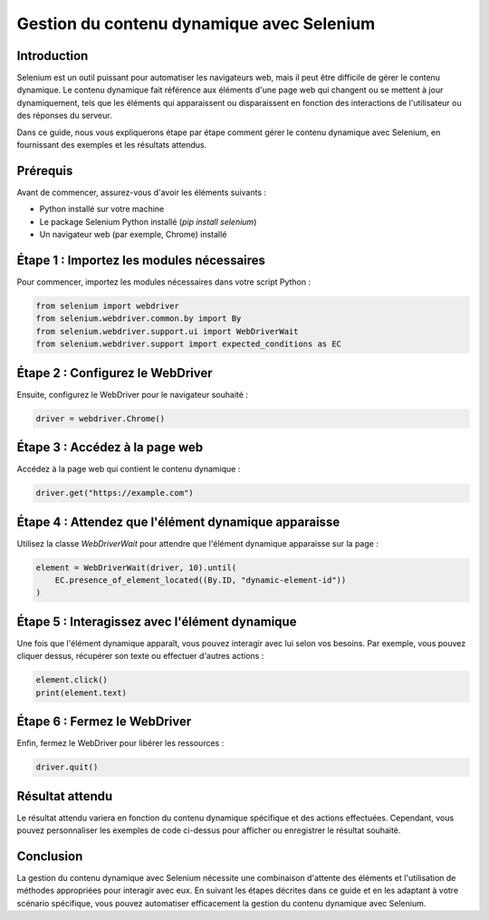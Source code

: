 ======================================
Gestion du contenu dynamique avec Selenium
======================================

Introduction
------------

Selenium est un outil puissant pour automatiser les navigateurs web, mais il peut être difficile de gérer le contenu dynamique. Le contenu dynamique fait référence aux éléments d'une page web qui changent ou se mettent à jour dynamiquement, tels que les éléments qui apparaissent ou disparaissent en fonction des interactions de l'utilisateur ou des réponses du serveur.

Dans ce guide, nous vous expliquerons étape par étape comment gérer le contenu dynamique avec Selenium, en fournissant des exemples et les résultats attendus.

Prérequis
---------

Avant de commencer, assurez-vous d'avoir les éléments suivants :

- Python installé sur votre machine
- Le package Selenium Python installé (`pip install selenium`)
- Un navigateur web (par exemple, Chrome) installé

Étape 1 : Importez les modules nécessaires
------------------------------------------

Pour commencer, importez les modules nécessaires dans votre script Python :

.. code-block:: python

    from selenium import webdriver
    from selenium.webdriver.common.by import By
    from selenium.webdriver.support.ui import WebDriverWait
    from selenium.webdriver.support import expected_conditions as EC

Étape 2 : Configurez le WebDriver
---------------------------------

Ensuite, configurez le WebDriver pour le navigateur souhaité :

.. code-block:: python

    driver = webdriver.Chrome()

Étape 3 : Accédez à la page web
------------------------------

Accédez à la page web qui contient le contenu dynamique :

.. code-block:: python

    driver.get("https://example.com")

Étape 4 : Attendez que l'élément dynamique apparaisse
---------------------------------------------------

Utilisez la classe `WebDriverWait` pour attendre que l'élément dynamique apparaisse sur la page :

.. code-block:: python

    element = WebDriverWait(driver, 10).until(
        EC.presence_of_element_located((By.ID, "dynamic-element-id"))
    )

Étape 5 : Interagissez avec l'élément dynamique
-----------------------------------------------

Une fois que l'élément dynamique apparaît, vous pouvez interagir avec lui selon vos besoins. Par exemple, vous pouvez cliquer dessus, récupérer son texte ou effectuer d'autres actions :

.. code-block:: python

    element.click()
    print(element.text)

Étape 6 : Fermez le WebDriver
------------------------------

Enfin, fermez le WebDriver pour libérer les ressources :

.. code-block:: python

    driver.quit()

Résultat attendu
----------------

Le résultat attendu variera en fonction du contenu dynamique spécifique et des actions effectuées. Cependant, vous pouvez personnaliser les exemples de code ci-dessus pour afficher ou enregistrer le résultat souhaité.

Conclusion
----------

La gestion du contenu dynamique avec Selenium nécessite une combinaison d'attente des éléments et l'utilisation de méthodes appropriées pour interagir avec eux. En suivant les étapes décrites dans ce guide et en les adaptant à votre scénario spécifique, vous pouvez automatiser efficacement la gestion du contenu dynamique avec Selenium.
